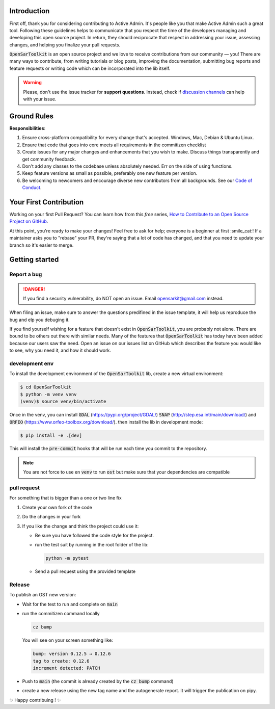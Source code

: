 Introduction
------------

First off, thank you for considering contributing to Active Admin. It's people like you that make Active Admin such a great tool.
Following these guidelines helps to communicate that you respect the time of the developers managing and developing this open source project. In return, they should reciprocate that respect in addressing your issue, assessing changes, and helping you finalize your pull requests.

:code:`OpenSarToolkit` is an open source project and we love to receive contributions from our community — you! There are many ways to contribute, from writing tutorials or blog posts, improving the documentation, submitting bug reports and feature requests or writing code which can be incorporated into the lib itself.

.. warning:: 

    Please, don't use the issue tracker for **support questions**. Instead, check if `discussion channels <https://github.com/ESA-PhiLab/OpenSarToolkit/discussions>`__ can help with your issue. 

Ground Rules
------------

**Responsibilities**:

#.  Ensure cross-platform compatibility for every change that's accepted. Windows, Mac, Debian & Ubuntu Linux.
#.  Ensure that code that goes into core meets all requirements in the commitizen checklist
#.  Create issues for any major changes and enhancements that you wish to make. Discuss things transparently and get community feedback.
#.  Don't add any classes to the codebase unless absolutely needed. Err on the side of using functions.
#.  Keep feature versions as small as possible, preferably one new feature per version.
#.  Be welcoming to newcomers and encourage diverse new contributors from all backgrounds. See our `Code of Conduct <https://github.com/ESA-PhiLab/OpenSarToolkit/blob/main/CODE_OF_CONDUCT.md>`__.

Your First Contribution
-----------------------

Working on your first Pull Request? You can learn how from this *free* series, `How to Contribute to an Open Source Project on GitHub <https://egghead.io/series/how-to-contribute-to-an-open-source-project-on-github>`__.

At this point, you're ready to make your changes! Feel free to ask for help; everyone is a beginner at first :smile_cat:! If a maintainer asks you to "rebase" your PR, they're saying that a lot of code has changed, and that you need to update your branch so it's easier to merge.

Getting started
---------------

Report a bug
^^^^^^^^^^^^
.. danger:: 

    If you find a security vulnerability, do NOT open an issue. Email opensarkit@gmail.com instead.

When filing an issue, make sure to answer the questions predifined in the issue template, it will help us reproduce the bug and elp you debuging it.

If you find yourself wishing for a feature that doesn't exist in :code:`OpenSarToolkit`, you are probably not alone. There are bound to be others out there with similar needs. Many of the features that :code:`OpenSarToolkit` has today have been added because our users saw the need. Open an issue on our issues list on GitHub which describes the feature you would like to see, why you need it, and how it should work.

development env
^^^^^^^^^^^^^^^

To install the development environment of the :code:`OpenSarToolkit` lib, create a new virtual environment: 

.. code-block:: console

    $ cd OpenSarToolkit
    $ python -m venv venv
    (venv)$ source venv/bin/activate
  
Once in the venv, you can install :code:`GDAL` (https://pypi.org/project/GDAL/) :code:`SNAP` (http://step.esa.int/main/download/) and :code:`ORFEO` (https://www.orfeo-toolbox.org/download/). then install the lib in development mode:

.. code-block:: console

    $ pip install -e .[dev]
  
This will install the :code:`pre-commit` hooks that will be run each time you commit to the repository.

.. note:: 

    You are not force to use en :code:`venv` to run :code:`ost` but make sure that your dependencies are compatible

pull request
^^^^^^^^^^^^

For something that is bigger than a one or two line fix

#.  Create your own fork of the code
#.  Do the changes in your fork
#.  If you like the change and think the project could use it:

    *   Be sure you have followed the code style for the project.
    *   run the test suit by running in the root folder of the lib:
    
        .. code-block:: 
    
            python -m pytest
         
    *   Send a pull request using the provided template

Release
^^^^^^^

To publish an OST new version: 

-   Wait for the test to run and complete on :code:`main`
-   run the commitizen command locally 
  
    .. code-block:: console

        cz bump
  
    You will see on your screen something like: 

    .. code-block:: console

        bump: version 0.12.5 → 0.12.6
        tag to create: 0.12.6
        increment detected: PATCH

-   Push to :code:`main` (the commit is already created by the :code:`cz bump` command)
-   create a new release using the new tag name and the autogenerate report. It will trigger the publication on pipy.

✨ Happy contribuing ! ✨
